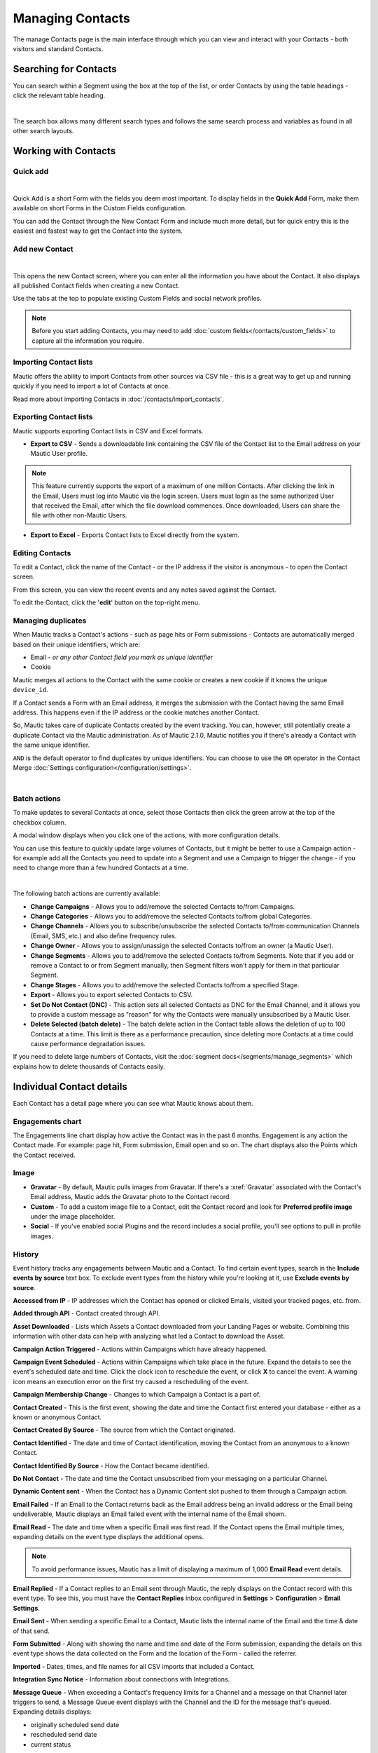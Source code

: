 .. vale off

Managing Contacts
#################

.. vale on

The manage Contacts page is the main interface through which you can view and interact with your Contacts - both visitors and standard Contacts.

.. vale off

Searching for Contacts
**********************

.. vale on

You can search within a Segment using the box at the top of the list, or order Contacts by using the table headings - click the relevant table heading.

.. image:: images/contacts-search.jpeg
    :align: center
    :alt: Screenshot of Contact Search

|

The search box allows many different search types and follows the same search process and variables as found in all other search layouts.

.. vale off

Working with Contacts
*********************

.. vale on

Quick add
=========

.. image:: images/contact-quick-add.png
    :align: center
    :alt: Screenshot of Contact Quick Add

|

Quick Add is a short Form with the fields you deem most important. To display fields in the **Quick Add** Form, make them available on short Forms in the Custom Fields configuration.

You can add the Contact through the New Contact Form and include much more detail, but for quick entry this is the easiest and fastest way to get the Contact into the system.

.. vale off

Add new Contact
===============

.. vale on

.. image:: images/contact-manual-add.png
    :align: center
    :alt: Screenshot of Contact Manual Add

|

This opens the new Contact screen, where you can enter all the information you have about the Contact. It also displays all published Contact fields when creating a new Contact. 

Use the tabs at the top to populate existing Custom Fields and social network profiles. 

.. note:: 

    Before you start adding Contacts, you may need to add :doc:`custom fields</contacts/custom_fields>` to capture all the information you require.

.. vale off

Importing Contact lists
=======================

.. vale on

Mautic offers the ability to import Contacts from other sources via CSV file - this is a great way to get up and running quickly if you need to import a lot of Contacts at once.

Read more about importing Contacts in :doc:`/contacts/import_contacts`.

.. vale off

Exporting Contact lists
=======================

.. vale on

Mautic supports exporting Contact lists in CSV and Excel formats.

* **Export to CSV** - Sends a downloadable link containing the CSV file of the Contact list to the Email address on your Mautic User profile.

.. note:: 

    This feature currently supports the export of a maximum of one million Contacts. After clicking the link in the Email, Users must log into Mautic via the login screen. Users must login as the same authorized User that received the Email, after which the file download commences. Once downloaded, Users can share the file with other non-Mautic Users.

* **Export to Excel** - Exports Contact lists to Excel directly from the system.

.. vale off

Editing Contacts
================

.. vale on

To edit a Contact, click the name of the Contact - or the IP address if the visitor is anonymous - to open the Contact screen.

From this screen, you can view the recent events and any notes saved against the Contact.

To edit the Contact, click the '**edit**' button on the top-right menu.

Managing duplicates
===================

When Mautic tracks a Contact's actions - such as page hits or Form submissions - Contacts are automatically merged based on their unique identifiers, which are:

* Email - *or any other Contact field you mark as unique identifier*

* Cookie

Mautic merges all actions to the Contact with the same cookie or creates a new cookie if it knows the unique ``device_id``.

If a Contact sends a Form with an Email address, it merges the submission with the Contact having the same Email address. This happens even if the IP address or the cookie matches another Contact.

So, Mautic takes care of duplicate Contacts created by the event tracking. You can, however, still potentially create a duplicate Contact via the Mautic administration. As of Mautic 2.1.0, Mautic notifies you if there's already a Contact with the same unique identifier.

``AND`` is the default operator to find duplicates by unique identifiers. You can choose to use the ``OR`` operator in the Contact Merge :doc:`Settings configuration</configuration/settings>`.

.. image:: images/contact-duplicates-operator-configuration.png
    :align: center
    :alt: Screenshot of Contact duplicates

|

Batch actions
=============

To make updates to several Contacts at once, select those Contacts then click the green arrow at the top of the checkbox column. 

A modal window displays when you click one of the actions, with more configuration details. 



You can use this feature to quickly update large volumes of Contacts, but it might be better to use a Campaign action - for example add all the Contacts you need to update into a Segment and use a Campaign to trigger the change - if you need to change more than a few hundred Contacts at a time.

.. image:: images/batch-actions.png
    :width: 200
    :align: center
    :alt: Screenshot of Contact Batch actions

|

The following batch actions are currently available:

* **Change Campaigns** - Allows you to add/remove the selected Contacts to/from Campaigns.

* **Change Categories** - Allows you to add/remove the selected Contacts to/from global Categories.

* **Change Channels** - Allows you to subscribe/unsubscribe the selected Contacts to/from communication Channels (Email, SMS, etc.) and also define frequency rules.

* **Change Owner** - Allows you to assign/unassign the selected Contacts to/from an owner (a Mautic User).

* **Change Segments** - Allows you to add/remove the selected Contacts to/from Segments. Note that if you add or remove a Contact to or from Segment manually, then Segment filters won't apply for them in that particular Segment.

* **Change Stages** - Allows you to add/remove the selected Contacts to/from a specified Stage.

* **Export** - Allows you to export selected Contacts to CSV.

* **Set Do Not Contact (DNC)** - This action sets all selected Contacts as DNC for the Email Channel, and it allows you to provide a custom message as "reason" for why the Contacts were manually unsubscribed by a Mautic User.

* **Delete Selected (batch delete)** - The batch delete action in the Contact table allows the deletion of up to 100 Contacts at a time. This limit is there as a performance precaution, since deleting more Contacts at a time could cause performance degradation issues.

If you need to delete large numbers of Contacts, visit the :doc:`segment docs</segments/manage_segments>` which explains how to delete thousands of Contacts easily.

.. vale off

Individual Contact details
**************************

.. vale on

Each Contact has a detail page where you can see what Mautic knows about them.

Engagements chart
=================

The Engagements line chart display how active the Contact was in the past 6 months. Engagement is any action the Contact made. For example: page hit, Form submission, Email open and so on. The chart displays also the Points which the Contact received.

Image
=====

* **Gravatar** - By default, Mautic pulls images from Gravatar. If there's a :xref:`Gravatar` associated with the Contact's Email address, Mautic adds the Gravatar photo to the Contact record.

* **Custom** - To add a custom image file to a Contact, edit the Contact record and look for **Preferred profile image** under the image placeholder.

* **Social** - If you've enabled social Plugins and the record includes a social profile, you'll see options to pull in profile images.

History
=======

Event history tracks any engagements between Mautic and a Contact. To find certain event types, search in the **Include events by source** text box. To exclude event types from the history while you're looking at it, use **Exclude events by source**.

**Accessed from IP** - IP addresses which the Contact has opened or clicked Emails, visited your tracked pages, etc. from.

**Added through API** - Contact created through API.

**Asset Downloaded** - Lists which Assets a Contact downloaded from your Landing Pages or website. Combining this information with other data can help with analyzing what led a Contact to download the Asset.

**Campaign Action Triggered** - Actions within Campaigns which have already happened.

**Campaign Event Scheduled** - Actions within Campaigns which take place in the future. Expand the details to see the event's scheduled date and time. Click the clock icon to reschedule the event, or click **X** to cancel the event. A warning icon means an execution error on the first try caused a rescheduling of the event.

**Campaign Membership Change** - Changes to which Campaign a Contact is a part of.

**Contact Created** - This is the first event, showing the date and time the Contact first entered your database - either as a known or anonymous Contact.

**Contact Created By Source** - The source from which the Contact originated.

**Contact Identified** - The date and time of Contact identification, moving the Contact from an anonymous to a known Contact.

**Contact Identified By Source** - How the Contact became identified.

**Do Not Contact** - The date and time the Contact unsubscribed from your messaging on a particular Channel.

**Dynamic Content sent** - When the Contact has a Dynamic Content slot pushed to them through a Campaign action.

**Email Failed** - If an Email to the Contact returns back as the Email address being an invalid address or the Email being undeliverable, Mautic displays an Email failed event with the internal name of the Email shown.

**Email Read** - The date and time when a specific Email was first read. If the Contact opens the Email multiple times, expanding details on the event type displays the additional opens.

.. note:: 

    To avoid performance issues, Mautic has a limit of displaying a maximum of 1,000 **Email Read** event details.

**Email Replied** - If a Contact replies to an Email sent through Mautic, the reply displays on the Contact record with this event type. To see this, you must have the **Contact Replies** inbox configured in **Settings** > **Configuration** > **Email Settings**.

**Email Sent** - When sending a specific Email to a Contact, Mautic lists the internal name of the Email and the time & date of that send.

**Form Submitted** - Along with showing the name and time and date of the Form submission, expanding the details on this event type shows the data collected on the Form and the location of the Form - called the referrer.

**Imported** - Dates, times, and file names for all CSV imports that included a Contact.

**Integration Sync Notice** - Information about connections with Integrations.

**Message Queue** - When exceeding a Contact's frequency limits for a Channel and a message on that Channel later triggers to send, a Message Queue event displays with the Channel and the ID for the message that's queued. Expanding details displays:

* originally scheduled send date
* rescheduled send date
* current status

If the message is ``Pending``, clicking the X button cancels it.

**Page Hit** - Time and date of page visits, and the URL if it's a tracked page on your site or the internal name of a Mautic Landing Page. You may view more information, if tracked, by expanding the details of this event type.

**Point Gained** The ID number of either:

* The global point action (in the **Points** section of Mautic)

* The Campaign where the point action exists, along with the name of the global point action or the Campaign, the number of Points added or subtracted, and the time & date of the point change

**Segment Membership Change** - When adding or removing Contacts from Segments by any method, those changes display in the event history.

**Stage Changed** - If you are using **Stages** in Mautic, changes to those Stages displays in the event history

**Text Message Received** - This event type is for SMS replies, if you are using SMS and have SMS reply tracking configured. Outbound SMS display as ``Campaign Event Scheduled`` or ``Campaign Action Triggered``.

**UTM Tags Recorded** - If you're using UTM tags and record them from a Form submission, Landing Page hit, etc., Mautic displays them here. Expanding the details displays the recorded tags.

**Video View Event** - Details in this event type include the length of time a prospect watched the video, the percentage of the video watched, the page where the video displays - known as Referrer - and the URL of the video file.

Some Plugins contain specific events. The events display and are searchable after installing and configuring the Plugin.

Notes
=====

It's possible to use Mautic as a basic Customer Relationship Management system (CRM). You or your teammates can write notes for a specific Contact. It's possible to mark a note with a specific purpose; General, Email, Call, Meeting. It's also possible to define a date of a meeting or a call.

Social
======

If a Contact record includes social profiles, you can see them in the **Social** tab. You must have the respective profiles set up in **Settings** > **Plugins**.

Integrations
============

If the Contact exists in other tools has connections through Plugin or API Integrations, you'll see those here. This helps identify where a Contact came from, or what other internal systems the Contact exists in.

Map
===

If Mautic knows the coordinates of the Contact from a geolocation IP lookup service, it displays a fourth tab with a map so you can easily see the Contact's location. If Mautic knows more locations for this Contact as they travel, you'll see all the locations there. If Mautic doesn't know any location, the tab won't show up.

.. vale off

Change Contact Segments
=======================

.. vale on

.. image:: images/change-segments.jpeg
    :align: center
    :alt: Screenshot of change Segment

|

1. Click the **drop down box arrow** in the top right hand corner of the Contact detail. 

2. Select **Segments**. A modal box shows up where you'll see all the Segments. The green switch means that the Contact belongs to the Segment, the orange switch means the opposite. 

3. Click the **switch** to add/remove the Contact to/from the Segment.

.. vale off

Change Contact Campaigns
========================

.. vale on

1. Click the **drop down box arrow** in the top right hand corner of the Contact detail. 

2. Select **Campaigns**. A modal box shows up where you'll see all the Campaigns. The green switch means that the Contact belongs to the Campaign, the orange switch means the opposite. 

3. Click the **switch** to add/remove the Contact to/from the Campaign.

.. vale off

Merge two Contacts
==================

.. vale on

If you have 2 Contacts in the Mautic database who are physically one person, you can merge them with the Merge feature. 

1. Click the drop down box arrow in the top right hand corner of the Contact detail, 

2. Select the Merge item, a modal box shows up. 

3. Search for the Contact you want to merge into the current Contact. The select box updates as you search. 

4. Select the right Contact and hit the **Merge** button.

.. vale off 

Send Email to Contact
=====================

.. vale on

This option enables Users to send an individual Email, either manually created with the builder or from a template Email. The **From Name** and **From Email Address** default to the User sending the individual message.

Contact tracking
****************

The act of monitoring the traffic and activity of Contacts can sometimes be somewhat technical and frustrating to understand. Mautic makes this monitoring simple and easy to configure.

Website monitoring
==================

It's possible to use Mautic to monitor all traffic on a website by loading a JavaScript file - recommended - or by adding a tracking pixel to resources. It's important to note that traffic isn't monitored from logged-in Mautic Users. To verify that the JavaScript/pixel is working, use an incognito or private browsing window or log out of Mautic prior to testing.

Note that by default, Mautic won't track traffic originating from the same :xref:`private network` as itself, but you can configure Mautic to track this internal traffic by setting the ``track_private_ip_ranges`` configuration option to ``true`` in ``app/config/local.php`` then and then :xref:`clearing the symfony cache`.

.. vale off

Tracking script (``JavaScript``)
--------------------------------

.. vale on

Since Mautic 1.4 the JavaScript tracking method is the primary way of website tracking. To implement it: 

1. Go to Mautic > *Settings* by clicking the cogwheel at the top right > *Configuration* > *Tracking Settings* to find the JS tracking code build for the Mautic instance

2. Insert the code before the ending ``<body/>`` tag of the website you want to track

Or, copy the code below and change the URL to your Mautic instance.

Mautic sets cookies with a lifetime of 1 year, with returning visitors identified exclusively by the cookie. If no cookie exists yet, Mautic creates a new Contact and sets the cookie.

Make sure you enter your website URL correctly as outlined in the :doc:`CORS settings</configuration/settings>`.

Note that if a browser doesn't accept cookies, this may result in each hit creating a new visitor.

.. code-block:: javascript

  <script>
      (function(w,d,t,u,n,a,m){w['MauticTrackingObject']=n;
          w[n]=w[n]||function(){(w[n].q=w[n].q||[]).push(arguments)},a=d.createElement(t),
          m=d.getElementsByTagName(t)[0];a.async=1;a.src=u;m.parentNode.insertBefore(a,m)
      })(window,document,'script','http(s)://example.com/mtc.js','mt');

      mt('send', 'pageview');
  </script>

*Don't forget to change the scheme (http(s)) either to http or https depending what scheme you use for your Mautic. Also, change [example.com] to the domain where your Mautic runs.*

The advantage of JavaScript tracking is that the tracking request - which can take quite long time to load - loads asynchronously, so it doesn't slow down the tracked website. JavaScript also allows you to track more information automatically:

* **Page Title** is the text written between ``</title>`` tags

* **Page Language** is the language defined in the browser.

* **Page Referrer** is the URL which the Contact came from to the current website.

* **Page URL** the URL of the current website.

``mt() events``
~~~~~~~~~~~~~~~

mt() supports two callbacks, ``onload`` and ``onerror`` accepted as the fourth argument. The ``onload`` method fires at loading of the pixel. If the pixel fails for whatever reason, it triggers ``onerror``.

.. code:: shell

     mt('send', 'pageview', {}, {
        onload: function() {
            redirect();
        },
        onerror: function() {
            redirect();
        }
    });

Local Contact cookie (first party cookie)
~~~~~~~~~~~~~~~~~~~~~~~~~~~~~~~~~~~~~~~~~
.. _local-contact-cookies:

If you've configured CORS to allow access from the domain where you've embedded the mtc.js, Mautic places a cookie on the same domain with the name of ``mtc_id``. This cookie has the value of the ID for the currently tracked Contact but isn't used to track the Contact. This enables the server side software to access the Contact ID, and thus providing the ability to integrate with Mautic's REST API as well.

Valid Domains for CORS must include the full domain name as well as the protocol. For example, ``http://example.com``, if you serve up secure and non-secure pages you should include both ``https://example.com`` as well ``http://example.com``. All subdomains will need to be listed as well for example, ``http://example.com`` and ``http://www.example.com`` , if your server allows this. If you would like to allow all subdomains, an asterisk can be used as a wildcard for example, ``http://*.example.com``.

Tracking of custom parameters
~~~~~~~~~~~~~~~~~~~~~~~~~~~~~~~~

You can attach custom parameters or overwrite the automatically generated parameters to the ``pageview`` action as you could to the tracking pixel query. To do that, update the last row of the preceding JS code like this:

``mt('send', 'pageview', {email: 'my@email.com', firstname: 'John'});``

This code sends all the automatic data to Mautic and adds also ``email`` and ``firstname``. Your system must generate the values of those fields.

The tracking code also supports Company fields. Mautic can assign a Company to your tracked Contact based on Company name. Then you have to add the ``**company**`` or ``**companyname**`` parameter to the tracking code, along with other Companies fields such as ``companyemail``, ``companyaddress1``, ``companyaddress2``, ``companyphone``, ``companycity``, ``companystate``, ``companyzipcode``, ``companycountry``, ``companywebsite``, ``companynumber_of_employees``, ``companyfax``, ``companyannual_revenue``, ``companyindustry``, ``companyindustry``, ``companydescription``.

You can also use Contact tags and UTM codes.

``mt('send', 'pageview', {email: 'my@example.com', firstname: 'John', company: 'Mautic', companyemail: 'mautic@example.com', companydescription: 'description of company', companywebsite: 'https://example.com', tags: 'addThisTag,-removeThisTag', utm_campaign: 'Some Campaign'});``

.. vale off

Load Event
~~~~~~~~~~

.. vale on

To have JS call a function on loading of a request, define an ﻿``onload`` function in the options. This is possible due to the asynchronous loading of the JS tracking request. Here's how you do it:

``mt('send', 'pageview', {email: 'my@example.com', firstname: 'John'}, {onload: function() { alert("Tracking request is loaded"); }});``

Tracking pixel
==============

It's recommended to use the tracking script with CORS properly configured instead of the tracking pixel. If that's not possible for whatever reason, use the tracking pixel. The tracking pixel uses third party cookies for tracking.

``https://example.com/mtracking.gif``

Tracking pixel query
--------------------

To get the most out of the tracking pixel, it's recommended that you pass information of the web request through the image URL.

Page information
~~~~~~~~~~~~~~~~

Mautic currently supports ``page_url``, ``referrer``, ``language``, and ``page_title`` - note the deprecation of ``url`` and ``title`` due to conflicts with Contact fields.

UTM code
~~~~~~~~

Currently, Mautic uses ``utm_medium``, ``utm_source``, ``utm_campaign``, ``utm_content``, and ``utm_term`` to generate the content in a new timeline entry.

``utm_campaign`` is the timeline entry's title.

``utm_medium`` displays using the following Font Awesome classes:

All the UTM tags are available in the time entry, just by toggling the entry details button.

Please note that Mautic records UTM tags only on a Form submission that contains the action "Record UTM Tags".

.. list-table:: 
   :widths: 100 100
   :header-rows: 1

   * - Values
     - Class
   * - social, ``socialmedia``
     - ``fa-share-alt`` if utm_source isn't available, otherwise Mautic uses ``utm_source`` as the class. For example, if ``utm_source`` is Twitter, the entry uses ``fa-twitter``.
   * - ``email``, ``newsletter``
     - ``fa-envelope-o``
   * - ``banner``, ``ad``
     - ``fa-bullseye``
   * - ``cpc``
     - ``fa-money``
   * - ``location``
     - ``fa-map-marker``
   * - ``device``
     - ``fa-tablet`` if ``utm_source`` isn't available otherwise Mautic uses ``utm_source`` as the class. For example, if ``utm_source`` is ``Mobile``, Mautic uses ``fa-mobile``.
  
All the UTM tags are available in the time entry, just by toggling the entry details button.

Please note that Mautic records UTM tags only on a Form submission that contains the action "Record UTM Tags".

Contact fields
~~~~~~~~~~~~~~

You can also pass information specific to your Contact by setting Mautic Contact ``field(s)`` to be publicly editable. Note that values appended to the tracking pixel should be ``url`` encoded - %20 for spaces, %40 for @, etc.

Tags
~~~~

You can change the Contact's Tags by using the ``tags`` query parameter. You can separate multiple Tags by comma. To remove a Tag, prefix it with a dash (minus sign).

For example, ``mtracking.gif?tags=ProductA``,-ProductB would add the ProductA Tag to the Contact and remove ProductB.

Embedding the pixel
-------------------

If you're using a Content Management System, the easiest way is to let one of the available Plugins do this for you - see below. Note that the Plugins may not support all Contact fields, UTM codes or Contact tags.

Here are a couple code snippets that may help as well:

HTML
~~~~

.. code-block:: shell

    <img src="https://example.com/mtracking.gif?page_url=http%3a%2f%2fexample.com%2fyour-product-page&page_title=Some%20Cool%20Product&email=user%40theirdomain.com&tags=ProductA,-ProductB" style="display: none;"  alt="mautic is open source marketing automation" />

PHP
~~~

.. code-block:: php

    $d = urlencode(base64_encode(serialize(array(
    'page_url'   => 'https://' . $_SERVER[HTTP_HOST] . $_SERVER['REQUEST_URI'],
    'page_title' => $pageTitle,    // Use your website's means of retrieving the title or manually insert it
    'email' => $loggedInUsersEmail // Use your website's means of user management to retrieve the email
    ))));

    echo '<img src="https://example.com/mtracking.gif?d=' . $d . '" style="display: none;" />';

JavaScript
~~~~~~~~~~

.. code-block:: javascript

    <script>
        var mauticUrl = 'https://example.com';
        var src = mauticUrl + '/mtracking.gif?page_url=' + encodeURIComponent(window.location.href) + '&page_title=' + encodeURIComponent(document.title);
        var img = document.createElement('img');
        img.style.width  = '1px';
        img.style.height  = '1px';
        img.style.display = 'none';
        img.src = src;
        var body = document.getElementsByTagName('body')[0];
        body.appendChild(img);
    </script>

.. vale off

Available Plugins
~~~~~~~~~~~~~~~~~

.. vale on

Mautic makes this even easier by providing key Integrations to many existing Content Management Systems. You can download and use any of the following Plugins to automatically add that tracking pixel to your website.

.. vale off

* Joomla! 
* Drupal
* WordPress
* TYPO3
* Concrete5
* Grav

.. vale on

These are just a few of the Integrations already created by the Mautic community. It's expected that the list grows as developers submit their own Integrations.

.. note:: 

    It's important to note that you aren't limited by these Plugins and you can place the tracking pixel directly on any HTML page for website tracking.

Identify visitors by tracking URL
---------------------------------

There's a configuration section for identifying visitors by tracking URL although this isn't recommended for use as it's open to abuse with spoof tracking. If enabled, Mautic identifies returning visitors by tracking URLs from Channels - especially from Emails - when no cookie exists yet.

.. note:: 

    For this to work you must mark the Email Contact field as a unique identifier and it must be publicly editable in your Mautic configuration.

How are Contacts tracked with the tracking script?
==================================================

When using the tracking script, Mautic tracks Contacts with third party cookies on the Mautic instance's domain and/or the browser's local storage.

Although the script writes first party cookies to the tracked domain which expires with the session, they're **not** used for tracking. See :ref:`Local Contact cookie (first party cookie)<local-contact-cookies>`.

When a Contact visits the website for the first time, the tracking script makes a call to Mautic. Mautic looks for the ``mautic_device_id`` cookie on its domain. If Mautic finds the cookie and identifies the ``device_id`` in its database, it associates the request with the Contact tied to that specific device.

Mautic returns the Contact ID, the device ID, and a legacy session ID which is the same as the device ID. Mautic stores these values in the browser's local storage - if applicable - and it's written to the site's domain as a first party cookie - not used for tracking.```

The next time the tracking script sends a request to Mautic, it uses the device ID from the browser's local storage to identify the tracked Contact. If Mautic can't find it, it uses the cookies stored on it's own domain, using third party cookies to identify the Contact.

Mobile monitoring
=================

The essence of monitoring what happens in an App is similar to monitoring what happens on a website. Mautic contains the building blocks needed for native - or pseudo-native - and HTML5-wrapper based Apps, regardless of platform.

In short, use named screen views - for example, ``main_screen`` - in your App as your page_url field in the tracker, and the Contact's Email as the unique identifier, see next section for detailed instructions.

Steps in Mautic
---------------

1. Make the Email field publicly editable, this means that a call to the tracking GIF with the variable ``email`` gets properly recognized by Mautic.

2. Set up a Form, as the access point of your Campaign - for example, a new Contact Email. Make this Form as simple as you can, as you POST to it from your App. The typical Form URL you POST to is ``https://example.com/form/submit?formId=<form_id>``

You can get the ID from the Mautic URL as you view / edit the Form in the Mautic interface or in the Forms tables, last column. You can find the Form Fields by looking at the HTML of the 'Manual Copy' of the HTML in the Forms editing page.

3. Define in your Campaigns the screens you want to use as triggers - for example, ``cart_screen`` etc. Mautic isn't looking for a real URL in the Form ``https://`` for ``page_url``, any typical string would do. Like this: ``https://example.com/mtracking.gif?page_url=cart_screen&email=myemail@example.com``

.. vale off

In your App
-----------

.. vale on

A best-in-class approach is to have a class (say 'Mautic') that handles all your tracking needs. For example, this sample method call would POST to the Form with ID 3 - see previous section.

 .. note:: 
  
  For conciseness and ubiquity, these samples are in JavaScript / ECMAScript-type language, use similar call in your mobile App language of choice.

``mautic.addContact("myemail@example.com",3)``

And then, to track individual Contact activity in the App, this sample call would make an ``HTTP`` request to the tracker:

``mautic.track("cart_screen", "myemail@example.com")``

Which is nothing more than an ``HTTP`` request to this GET-formatted URL - as also shown in previous section:

``https://example.com/mtracking.gif?page_url=cart_screen&email=myemail@example.com``


.. important:: 

    Make sure in your App, that the ``HTTP`` request is using a cookie - if possible, re-use the cookie from the ``mautic.addcontact`` POST request prior - **and** that you reuse this cookie from one request to the next. This is how Mautic - and other tracking software - knows that it's really the same Contact. If you can't do this, you may run into the - unlikely but possible - case where you have multiple Contacts from the same IP address and Mautic merges them all into a single Contact, as it can't tell who is who without a cookie.

.. vale off

Google Analytics and Facebook Pixel tracking support
====================================================

.. vale on

Mautic supports Contact tracking using Google Analytics and the Facebook pixel. Go to Mautic **Configuration** > **Tracking Settings** and set up:

* **Google Analytics ID**
* **Facebook Pixel ID**

Tracking codes support also Google Analytics USERID and Facebook Pixel Advanced Matching.

.. vale off

Campaign action Send tracking event
-----------------------------------

.. vale on

There is a Campaign action which allows you to send a custom event to Google Analytics or Facebook Pixel - it depends on there being a 'Visits a Page' decision immediately before it in the Campaign workflow.

.. vale off

How to test Google Analytics tracking code and campaign action
~~~~~~~~~~~~~~~~~~~~~~~~~~~~~~~~~~~~~~~~~~~~~~~~~~~~~~~~~~~~~~

.. vale on

* Install **Tag Assistant** and enable recording on your website
* Create Campaign with the 'Visits a Page' decision and 'Send tracking event' action
* Test it and verify in the Tag Assistant debug window that you see one ``Pageview`` request and one event

.. image:: images/google-analytics-tag-assistent.png
    :align: center
    :alt: Screenshot of Google Analytics

|

.. vale off

How to test Facebook Pixel tracking code and Campaign action
------------------------------------------------------------

.. vale on

* Install the Facebook Pixel Helper
* Create Campaign with a 'Visits a Page' decision and a 'Send tracking event' action
* Test it and verify in the Facebook Pixel Helper debug window that you see one ``Pageview`` and one custom event action

.. image:: images/facebook-pixel-helper.png
    :align: center
    :alt: Screenshot of Facebook pixel

|

You can use events for Remarketing with Analytics and Facebook Ads.

.. vale off

Other Online Monitoring
=======================

.. vale on

There are several other ways to monitor Contact activity and attach Points to those activities. Website monitoring is only one way to track Contacts. Other Contact monitoring activities can consist of forum posts, chat room messages, mailing list discussion posts, GitHub/Bitbucket messages, code submissions, social media posts, and a myriad of other options.

Troubleshooting
===============

If the tracking doesn't work, take a look at the :ref:`troubleshooting<troubleshooting>` section.

Cookies used by Mautic
======================

This is a list of cookies potentially used by Mautic when tracking Contacts. Note that if using the tracking script, Mautic uses the browser's local storage to store a device ID used to track the Contact.

Third party cookies
-------------------

.. list-table:: Campaign Actions in Mautic
    :header-rows: 1
    :widths: 20 25 30 25

   * - Name
     - Expiration
     - Used by Mautic for tracking?
     - Description
   * - mautic_device_id	
     - 1 year	
     - Yes	
     - Used by Mautic to track the Contact for either the tracking pixel or if the same key isn't found in the browser's local storage for the monitored site.
   * - ``mtc_id``	
     - session	
     - No	
     - Stores the Mautic ID of the tracked Contact. No longer used - deprecated in Mautic 2.13 - but retained for backwards compatibility.
   * - ``mautic_referer_id``	
     - session	
     - Yes	
     - Stores a reference to the last tracked page for the Contact and used by Mautic to determine when a Contact exists a page they visited.
   * - ``mtc_sid``
     - session	
     - No	
     - Deprecated cookie that's the same as ``mautic_device_id``. It's no longer actively used by Mautic but kept for BC reads.
   * - ``mautic_session_id`` 
     - unknown	
     - No	
     - Deprecated in Mautic 2 - no longer supported - and removed from Mautic 3

First party 
-----------

.. list-table:: Campaign Actions in Mautic
    :header-rows: 1
    :widths: 20 25 30 25

   * - Name
     - Expiration
     - Used by Mautic for tracking?
     - Description
   * - mautic_device_id	
     - session	
     - No	
     - The monitored site may use this, but isn't used by Mautic to actively track the Contact.
   * - ``mtc_id``	
     - session	
     - No	
     - Stores the Mautic ID for the tracked Contact. It's not used for tracking. The monitored site can use this to leverage Mautic's REST API on the backend for the purposes of manipulating the Contact.
   * - ``mtc_sid``
     - session	
     - No	
     - Deprecated cookie that's the same as ``mautic_device_id``. It's no longer used by Mautic but kept for BC reads.